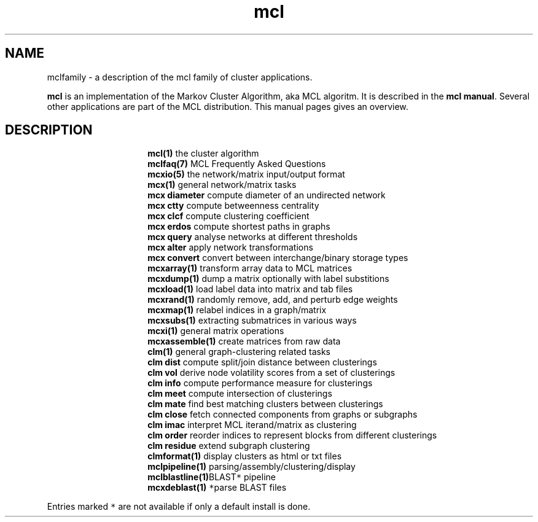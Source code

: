 .\" Copyright (c) 2012 Stijn van Dongen
.TH "mcl" 7 "8 Mar 2012" "mcl 12-068" "MISCELLANEOUS "
.po 2m
.de ZI
.\" Zoem Indent/Itemize macro I.
.br
'in +\\$1
.nr xa 0
.nr xa -\\$1
.nr xb \\$1
.nr xb -\\w'\\$2'
\h'|\\n(xau'\\$2\h'\\n(xbu'\\
..
.de ZJ
.br
.\" Zoem Indent/Itemize macro II.
'in +\\$1
'in +\\$2
.nr xa 0
.nr xa -\\$2
.nr xa -\\w'\\$3'
.nr xb \\$2
\h'|\\n(xau'\\$3\h'\\n(xbu'\\
..
.if n .ll -2m
.am SH
.ie n .in 4m
.el .in 8m
..
.SH NAME
mclfamily \- a description of the mcl family of cluster applications\&.

\fBmcl\fP is an implementation of the Markov Cluster Algorithm, aka MCL algoritm\&.
It is described in the \fBmcl manual\fP\&.
Several other applications are part of the MCL distribution\&. This manual pages
gives an overview\&.
.SH DESCRIPTION

.ZI 15m "\fBmcl(1)\fP"
the cluster algorithm
.in -15m
.ZI 15m "\fBmclfaq(7)\fP"
MCL Frequently Asked Questions
.in -15m
.ZI 15m "\fBmcxio(5)\fP"
the network/matrix input/output format
.in -15m
.ZI 15m "\fBmcx(1)\fP"
general network/matrix tasks
.in -15m
.ZI 15m "\fBmcx diameter\fP"
compute diameter of an undirected network
.in -15m
.ZI 15m "\fBmcx ctty\fP"
compute betweenness centrality
.in -15m
.ZI 15m "\fBmcx clcf\fP"
compute clustering coefficient
.in -15m
.ZI 15m "\fBmcx erdos\fP"
compute shortest paths in graphs
.in -15m
.ZI 15m "\fBmcx query\fP"
analyse networks at different thresholds
.in -15m
.ZI 15m "\fBmcx alter\fP"
apply network transformations
.in -15m
.ZI 15m "\fBmcx convert\fP"
convert between interchange/binary storage types
.in -15m
.ZI 15m "\fBmcxarray(1)\fP"
transform array data to MCL matrices
.in -15m
.ZI 15m "\fBmcxdump(1)\fP"
dump a matrix optionally with label substitions
.in -15m
.ZI 15m "\fBmcxload(1)\fP"
load label data into matrix and tab files
.in -15m
.ZI 15m "\fBmcxrand(1)\fP"
randomly remove, add, and perturb edge weights
.in -15m
.ZI 15m "\fBmcxmap(1)\fP"
relabel indices in a graph/matrix
.in -15m
.ZI 15m "\fBmcxsubs(1)\fP"
extracting submatrices in various ways
.in -15m
.ZI 15m "\fBmcxi(1)\fP"
general matrix operations
.in -15m
.ZI 15m "\fBmcxassemble(1)\fP"
create matrices from raw data
.in -15m
.ZI 15m "\fBclm(1)\fP"
general graph-clustering related tasks
.in -15m
.ZI 15m "\fBclm dist\fP"
compute split/join distance between clusterings
.in -15m
.ZI 15m "\fBclm vol\fP"
derive node volatility scores from a set of clusterings
.in -15m
.ZI 15m "\fBclm info\fP"
compute performance measure for clusterings
.in -15m
.ZI 15m "\fBclm meet\fP"
compute intersection of clusterings
.in -15m
.ZI 15m "\fBclm mate\fP"
find best matching clusters between clusterings
.in -15m
.ZI 15m "\fBclm close\fP"
fetch connected components from graphs or subgraphs
.in -15m
.ZI 15m "\fBclm imac\fP"
interpret MCL iterand/matrix as clustering
.in -15m
.ZI 15m "\fBclm order\fP"
reorder indices to represent blocks from different clusterings
.in -15m
.ZI 15m "\fBclm residue\fP"
extend subgraph clustering
.in -15m
.ZI 15m "\fBclmformat(1)\fP"
display clusters as html or txt files
.in -15m
.ZI 15m "\fBmclpipeline(1)\fP"
parsing/assembly/clustering/display
.in -15m
.ZI 15m "\fBmclblastline(1)\fP \fC*\fP"
BLAST pipeline
.in -15m
.ZI 15m "\fBmcxdeblast(1)\fP \fC*\fP"
parse BLAST files
.in -15m

Entries marked \fC*\fP are not available if only a default
install is done\&.

